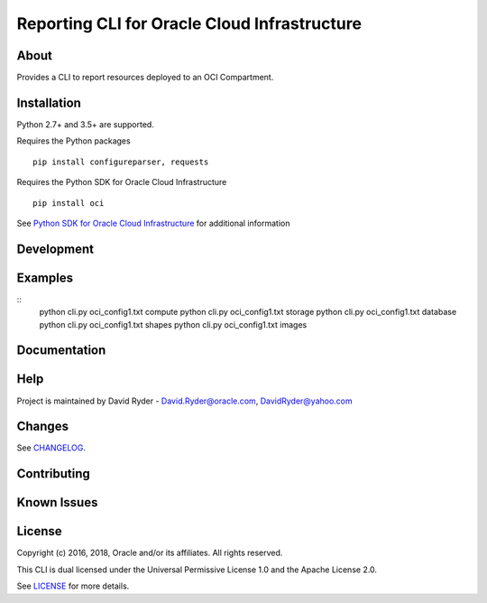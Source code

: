 Reporting CLI for Oracle Cloud Infrastructure
~~~~~~~~~~~~~~~~~~~~~~~~~~~~~~~~~~~~~~~~~~~~~

=====
About
=====

Provides a CLI to report resources deployed to an OCI Compartment.


============
Installation
============

Python 2.7+ and 3.5+ are supported.

Requires the Python packages
::

    pip install configureparser, requests


Requires the Python SDK for Oracle Cloud Infrastructure
::

    pip install oci

See `Python SDK for Oracle Cloud Infrastructure`__ for additional information

__ https://github.com/oracle/oci-python-sdk

============
Development
============



========
Examples
========

::
  python cli.py oci_config1.txt compute
  python cli.py oci_config1.txt storage
  python cli.py oci_config1.txt database
  python cli.py oci_config1.txt shapes
  python cli.py oci_config1.txt images

=============
Documentation
=============


====
Help
====

Project is maintained by David Ryder - David.Ryder@oracle.com, DavidRyder@yahoo.com


=======
Changes
=======

See `CHANGELOG`__.

__ https://github.com/DDDRYDER/OCI-Reporting-CLI/blob/master/CHANGELOG.rst

============
Contributing
============



============
Known Issues
============



=======
License
=======

Copyright (c) 2016, 2018, Oracle and/or its affiliates. All rights reserved.

This CLI is dual licensed under the Universal Permissive License 1.0 and the Apache License 2.0.

See `LICENSE`__ for more details.

__ https://github.com/DDDRYDER/OCI-Reporting-CLI/blob/master/LICENSE.txt
